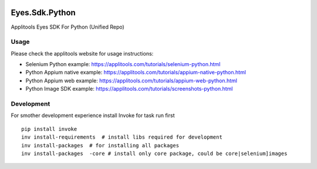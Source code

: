|Build Status|

Eyes.Sdk.Python
===============

Applitools Eyes SDK For Python (Unified Repo)


Usage
-----

Please check the applitools website for usage instructions:

-  Selenium Python example:
   https://applitools.com/tutorials/selenium-python.html

-  Python Appium native example:
   https://applitools.com/tutorials/appium-native-python.html

-  Python Appium web example:
   https://applitools.com/tutorials/appium-web-python.html

-  Python Image SDK example:
   https://applitools.com/tutorials/screenshots-python.html

.. |Build Status| image:: https://travis-ci.org/applitools/eyes.sdk.python.svg?branch=master
   :target: https://travis-ci.org/applitools/eyes.sdk.python


Development
-----------

For smother development experience install Invoke for task run first

:: 

    pip install invoke
    inv install-requirements  # install libs required for development
    inv install-packages  # for installing all packages
    inv install-packages  -core # install only core package, could be core|selenium]images
